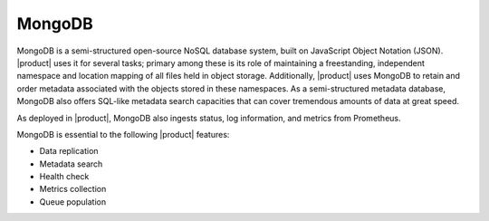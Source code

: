 MongoDB
=======

MongoDB is a semi-structured open-source NoSQL database system, built on
JavaScript Object Notation (JSON). |product| uses it for several tasks;
primary among these is its role of maintaining a freestanding,
independent namespace and location mapping of all files held in object
storage. Additionally, |product| uses MongoDB to retain and order metadata
associated with the objects stored in these namespaces. As a
semi-structured metadata database, MongoDB also offers SQL-like metadata
search capacities that can cover tremendous amounts of data at great
speed.

As deployed in |product|, MongoDB also ingests status, log information, and
metrics from Prometheus.

MongoDB is essential to the following |product| features:

-  Data replication
-  Metadata search
-  Health check
-  Metrics collection
-  Queue population


